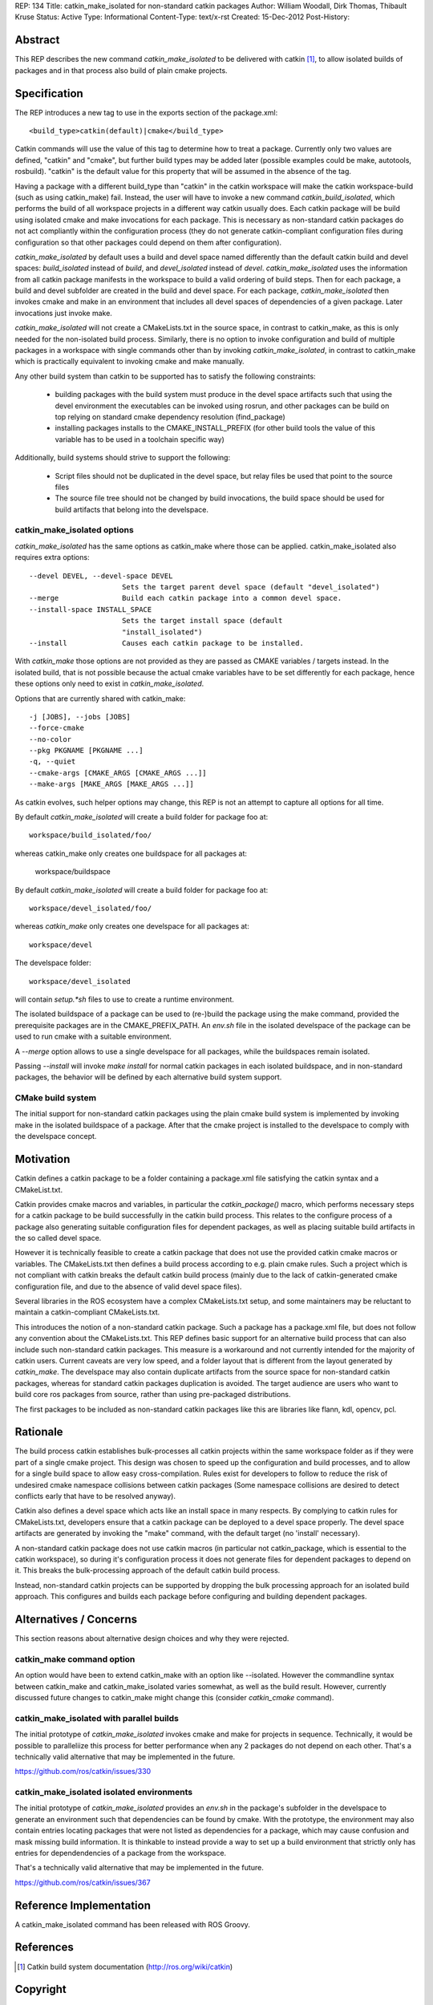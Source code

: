 REP: 134
Title: catkin_make_isolated for non-standard catkin packages
Author: William Woodall, Dirk Thomas, Thibault Kruse
Status: Active
Type: Informational
Content-Type: text/x-rst
Created: 15-Dec-2012
Post-History:


Abstract
========

This REP describes the new command `catkin_make_isolated` to be
delivered with catkin [1]_, to allow isolated builds of packages and
in that process also build of plain cmake projects.

Specification
=============

The REP introduces a new tag to use in the exports section
of the package.xml::

  <build_type>catkin(default)|cmake</build_type>

Catkin commands will use the value of this tag to determine how to treat a
package.  Currently only two values are defined, "catkin" and "cmake",
but further build types may be added later (possible examples could be
make, autotools, rosbuild). "catkin" is the default value for this
property that will be assumed in the absence of the tag.

Having a package with a different build_type than "catkin" in the
catkin workspace will make the catkin workspace-build (such as using
catkin_make) fail. Instead, the user will have to invoke a new command
`catkin_build_isolated`, which performs the build of all workspace
projects in a different way catkin usually does. Each catkin package
will be build using isolated cmake and make invocations for each
package. This is necessary as non-standard catkin packages do not act
compliantly within the configuration process (they do not generate
catkin-compliant configuration files during configuration so that
other packages could depend on them after configuration).

`catkin_make_isolated` by default uses a build and devel space named
differently than the default catkin build and devel spaces:
`build_isolated` instead of `build`, and `devel_isolated` instead of
`devel`.  `catkin_make_isolated` uses the information from all catkin
package manifests in the workspace to build a valid ordering of build
steps.  Then for each package, a build and devel subfolder are created
in the build and devel space. For each package, `catkin_make_isolated`
then invokes cmake and make in an environment that includes all devel
spaces of dependencies of a given package. Later invocations just
invoke make.

`catkin_make_isolated` will not create a CMakeLists.txt in the source
space, in contrast to catkin_make, as this is only needed for the
non-isolated build process. Similarly, there is no option to invoke
configuration and build of multiple packages in a workspace with
single commands other than by invoking `catkin_make_isolated`, in
contrast to catkin_make which is practically equivalent to invoking
cmake and make manually.

Any other build system than catkin to be supported has to satisfy the
following constraints:

 * building packages with the build system must produce in the devel
   space artifacts such that using the devel environment the
   executables can be invoked using rosrun, and other packages can be
   build on top relying on standard cmake dependency resolution
   (find_package)
 * installing packages installs to the CMAKE_INSTALL_PREFIX (for other
   build tools the value of this variable has to be used in a
   toolchain specific way)

Additionally, build systems should strive to support the following:

 * Script files should not be duplicated in the devel space, but relay
   files be used that point to the source files
 * The source file tree should not be changed by build invocations,
   the build space should be used for build artifacts that
   belong into the develspace.

catkin_make_isolated options
----------------------------

`catkin_make_isolated` has the same options as catkin_make where those
can be applied. catkin_make_isolated also requires extra options::

  --devel DEVEL, --devel-space DEVEL
                        Sets the target parent devel space (default "devel_isolated")
  --merge               Build each catkin package into a common devel space.
  --install-space INSTALL_SPACE
                        Sets the target install space (default
                        "install_isolated")
  --install             Causes each catkin package to be installed.

With `catkin_make` those options are not provided as they are passed
as CMAKE variables / targets instead. In the isolated build, that is
not possible because the actual cmake variables have to be set
differently for each package, hence these options only need to exist
in `catkin_make_isolated`.

Options that are currently shared with catkin_make::

  -j [JOBS], --jobs [JOBS]
  --force-cmake
  --no-color
  --pkg PKGNAME [PKGNAME ...]
  -q, --quiet
  --cmake-args [CMAKE_ARGS [CMAKE_ARGS ...]]
  --make-args [MAKE_ARGS [MAKE_ARGS ...]]

As catkin evolves, such helper options may change, this REP is not an
attempt to capture all options for all time.

By default `catkin_make_isolated` will create a build folder for package foo at::

  workspace/build_isolated/foo/

whereas catkin_make only creates one buildspace for all packages at:

  workspace/buildspace

By default `catkin_make_isolated` will
create a build folder for package foo at::

  workspace/devel_isolated/foo/

whereas `catkin_make` only creates one develspace for all packages at::

  workspace/devel

The develspace folder::

  workspace/devel_isolated

will contain `setup.*sh` files to use to create a runtime environment.

The isolated buildspace of a package can be used to (re-)build the
package using the make command, provided the prerequisite packages are
in the CMAKE_PREFIX_PATH. An `env.sh` file in the isolated develspace
of the package can be used to run cmake with a suitable
environment.


A `--merge` option allows to use a single develspace for all
packages, while the buildspaces remain isolated.

Passing `--install` will invoke `make install` for normal catkin
packages in each isolated buildspace, and in non-standard packages, the
behavior will be defined by each alternative build system support.

CMake build system
------------------

The initial support for non-standard catkin packages using the plain cmake
build system is implemented by invoking make in the isolated
buildspace of a package. After that the cmake project is installed to
the develspace to comply with the develspace concept.


Motivation
==========

Catkin defines a catkin package to be a folder containing a
package.xml file satisfying the catkin syntax and a CMakeList.txt.

Catkin provides cmake macros and variables, in particular the
`catkin_package()` macro, which performs necessary steps for a catkin
package to be build successfully in the catkin build process.  This
relates to the configure process of a package also generating suitable
configuration files for dependent packages, as well as placing
suitable build artifacts in the so called devel space.

However it is technically feasible to create a catkin package that
does not use the provided catkin cmake macros or variables. The
CMakeLists.txt then defines a build process according to e.g. plain
cmake rules. Such a project which is not compliant with catkin breaks
the default catkin build process (mainly due to the lack of
catkin-generated cmake configuration file, and due to the absence of
valid devel space files).

Several libraries in the ROS ecosystem have a complex CMakeLists.txt
setup, and some maintainers may be reluctant to maintain a
catkin-compliant CMakeLists.txt.

This introduces the notion of a non-standard catkin package. Such a
package has a package.xml file, but does not follow any convention
about the CMakeLists.txt. This REP defines basic support for an
alternative build process that can also include such non-standard
catkin packages. This measure is a workaround and not currently
intended for the majority of catkin users. Current caveats are very
low speed, and a folder layout that is different from the layout
generated by `catkin_make`. The develspace may also contain duplicate
artifacts from the source space for non-standard catkin packages,
whereas for standard catkin packages duplication is avoided. The
target audience are users who want to build core ros packages from
source, rather than using pre-packaged distributions.

The first packages to be included as non-standard catkin packages like this
are libraries like flann, kdl, opencv, pcl.

Rationale
=========

The build process catkin establishes bulk-processes all catkin
projects within the same workspace folder as if they were part of a
single cmake project. This design was chosen to speed up the
configuration and build processes, and to allow for a single build
space to allow easy cross-compilation. Rules exist for developers to
follow to reduce the risk of undesired cmake namespace collisions
between catkin packages (Some namespace collisions are desired to
detect conflicts early that have to be resolved anyway).

Catkin also defines a devel space which acts like an install space in
many respects. By complying to catkin rules for CMakeLists.txt,
developers ensure that a catkin package can be deployed to a devel
space properly. The devel space artifacts are generated by invoking
the "make" command, with the default target (no 'install' necessary).

A non-standard catkin package does not use catkin macros (in
particular not catkin_package, which is essential to the catkin
workspace), so during it's configuration process it does not generate
files for dependent packages to depend on it. This breaks the
bulk-processing approach of the default catkin build process.

Instead, non-standard catkin projects can be supported by dropping the bulk
processing approach for an isolated build approach. This configures
and builds each package before configuring and building dependent
packages.

Alternatives / Concerns
=======================

This section reasons about alternative design choices and why they
were rejected.

catkin_make command option
--------------------------

An option would have been to extend catkin_make with an option like
--isolated. However the commandline syntax between catkin_make and
catkin_make_isolated varies somewhat, as well as the build result.
However, currently discussed future changes to catkin_make might
change this (consider `catkin_cmake` command).

catkin_make_isolated with parallel builds
-----------------------------------------

The initial prototype of `catkin_make_isolated` invokes cmake and make
for projects in sequence. Technically, it would be possible to
paralleliize this process for better performance when any 2 packages
do not depend on each other. That's a technically valid alternative
that may be implemented in the future.

https://github.com/ros/catkin/issues/330

catkin_make_isolated isolated environments
------------------------------------------

The initial prototype of `catkin_make_isolated` provides an `env.sh`
in the package's subfolder in the develspace to generate an
environment such that dependencies can be found by cmake. With the
prototype, the environment may also contain entries locating packages
that were not listed as dependencies for a package, which may cause
confusion and mask missing build information. It is thinkable to
instead provide a way to set up a build environment that strictly only
has entries for dependendencies of a package from the workspace.

That's a technically valid alternative that may be implemented in the future.

https://github.com/ros/catkin/issues/367


Reference Implementation
========================

A catkin_make_isolated command has been released with ROS Groovy.

References
==========

.. [1] Catkin build system documentation
   (http://ros.org/wiki/catkin)

Copyright
=========

This document has been placed in the public domain.



..
   Local Variables:
   mode: indented-text
   indent-tabs-mode: nil
   sentence-end-double-space: t
   fill-column: 70
   coding: utf-8
   End:

